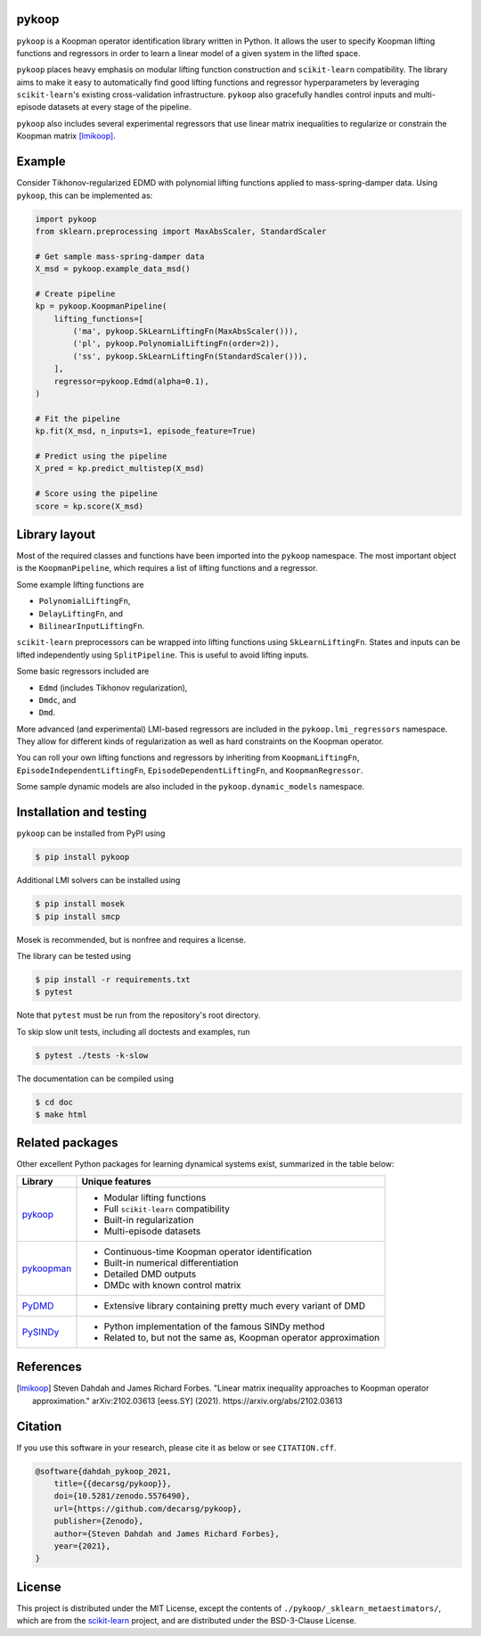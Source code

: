 pykoop
======

.. image:: https://zenodo.org/badge/392435742.svg
   :target: https://zenodo.org/badge/latestdoi/392435742
   :alt: DOI
.. image:: https://readthedocs.org/projects/pykoop/badge/?version=latest
    :target: https://pykoop.readthedocs.io/en/latest/?badge=latest
    :alt: Documentation Status

``pykoop`` is a Koopman operator identification library written in Python. It
allows the user to specify Koopman lifting functions and regressors in order to
learn a linear model of a given system in the lifted space.

``pykoop`` places heavy emphasis on modular lifting function construction and
``scikit-learn`` compatibility. The library aims to make it easy to
automatically find good lifting functions and regressor hyperparameters by
leveraging ``scikit-learn``'s existing cross-validation infrastructure.
``pykoop`` also gracefully handles control inputs and multi-episode datasets
at every stage of the pipeline.

``pykoop`` also includes several experimental regressors that use linear matrix
inequalities to regularize or constrain the Koopman matrix [lmikoop]_.

Example
=======

Consider Tikhonov-regularized EDMD with polynomial lifting functions applied to
mass-spring-damper data. Using ``pykoop``, this can be implemented as:

.. code-block:: python

    import pykoop
    from sklearn.preprocessing import MaxAbsScaler, StandardScaler

    # Get sample mass-spring-damper data
    X_msd = pykoop.example_data_msd()

    # Create pipeline
    kp = pykoop.KoopmanPipeline(
        lifting_functions=[
            ('ma', pykoop.SkLearnLiftingFn(MaxAbsScaler())),
            ('pl', pykoop.PolynomialLiftingFn(order=2)),
            ('ss', pykoop.SkLearnLiftingFn(StandardScaler())),
        ],
        regressor=pykoop.Edmd(alpha=0.1),
    )

    # Fit the pipeline
    kp.fit(X_msd, n_inputs=1, episode_feature=True)

    # Predict using the pipeline
    X_pred = kp.predict_multistep(X_msd)

    # Score using the pipeline
    score = kp.score(X_msd)

Library layout
==============

Most of the required classes and functions have been imported into the
``pykoop`` namespace. The most important object is the
``KoopmanPipeline``, which requires a list of lifting functions and
a regressor.

Some example lifting functions are

- ``PolynomialLiftingFn``,
- ``DelayLiftingFn``, and
- ``BilinearInputLiftingFn``.

``scikit-learn`` preprocessors can be wrapped into lifting functions using
``SkLearnLiftingFn``. States and inputs can be lifted independently using
``SplitPipeline``. This is useful to avoid lifting inputs.

Some basic regressors included are

- ``Edmd`` (includes Tikhonov regularization),
- ``Dmdc``, and
- ``Dmd``.

More advanced (and experimental) LMI-based regressors are included in the
``pykoop.lmi_regressors`` namespace. They allow for different kinds of
regularization as well as hard constraints on the Koopman operator.

You can roll your own lifting functions and regressors by inheriting from
``KoopmanLiftingFn``, ``EpisodeIndependentLiftingFn``,
``EpisodeDependentLiftingFn``, and ``KoopmanRegressor``.

Some sample dynamic models are also included in the ``pykoop.dynamic_models``
namespace.

Installation and testing
========================

``pykoop`` can be installed from PyPI using

.. code-block:: sh

    $ pip install pykoop

Additional LMI solvers can be installed using

.. code-block:: sh

    $ pip install mosek
    $ pip install smcp

Mosek is recommended, but is nonfree and requires a license.

The library can be tested using

.. code-block:: sh

    $ pip install -r requirements.txt
    $ pytest

Note that ``pytest`` must be run from the repository's root directory.

To skip slow unit tests, including all doctests and examples, run

.. code-block:: sh

    $ pytest ./tests -k-slow

The documentation can be compiled using

.. code-block:: sh

    $ cd doc
    $ make html


Related packages
================

Other excellent Python packages for learning dynamical systems exist,
summarized in the table below:

============ ==================================================================
Library      Unique features
============ ==================================================================
`pykoop`_    - Modular lifting functions
             - Full ``scikit-learn`` compatibility
             - Built-in regularization
             - Multi-episode datasets
`pykoopman`_ - Continuous-time Koopman operator identification
             - Built-in numerical differentiation
             - Detailed DMD outputs
             - DMDc with known control matrix
`PyDMD`_     - Extensive library containing pretty much every variant of DMD
`PySINDy`_   - Python implementation of the famous SINDy method
             - Related to, but not the same as, Koopman operator approximation
============ ==================================================================

.. _pykoop: https://github.com/decarsg/pykoop
.. _pykoopman: https://github.com/dynamicslab/pykoopman
.. _PyDMD: https://github.com/mathLab/PyDMD
.. _PySINDy: https://github.com/dynamicslab/pysindy

References
==========

.. [lmikoop] Steven Dahdah and James Richard Forbes. "Linear matrix inequality
   approaches to Koopman operator approximation." arXiv:2102.03613 [eess.SY]
   (2021). https://arxiv.org/abs/2102.03613

Citation
========

If you use this software in your research, please cite it as below or see
``CITATION.cff``.

.. code-block:: bibtex

    @software{dahdah_pykoop_2021,
        title={{decarsg/pykoop}},
        doi={10.5281/zenodo.5576490},
        url={https://github.com/decarsg/pykoop},
        publisher={Zenodo},
        author={Steven Dahdah and James Richard Forbes},
        year={2021},
    }

License
=======

This project is distributed under the MIT License, except the contents of
``./pykoop/_sklearn_metaestimators/``, which are from the `scikit-learn`_
project, and are distributed under the BSD-3-Clause License.

.. _scikit-learn: https://github.com/scikit-learn/scikit-learn
